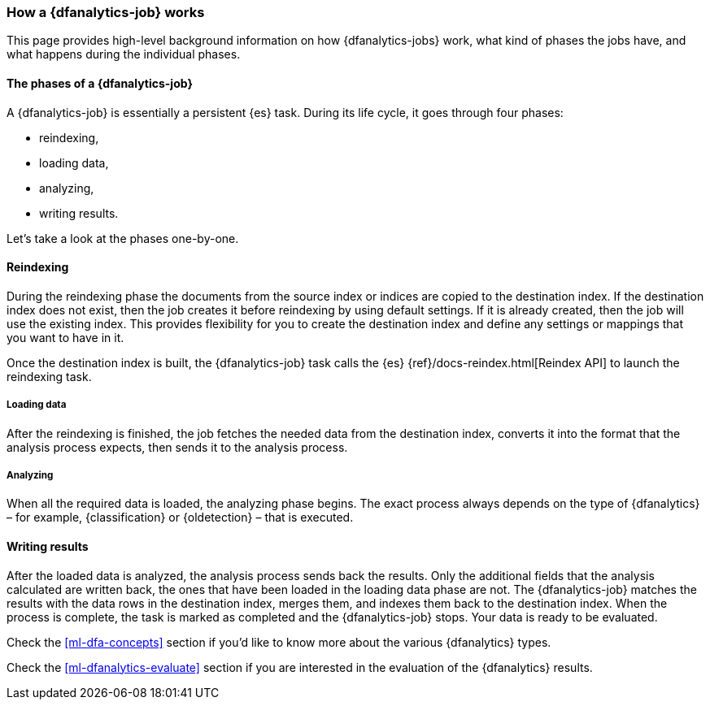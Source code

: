 [role="xpack"]
[[ml-dfa-phases]]
=== How a {dfanalytics-job} works

This page provides high-level background information on how {dfanalytics-jobs} 
work, what kind of phases the jobs have, and what happens during the individual 
phases.


[discrete]
==== The phases of a {dfanalytics-job}
A {dfanalytics-job} is essentially a persistent {es} task.
During its life cycle, it goes through four phases:

* reindexing,
* loading data,
* analyzing,
* writing results.

Let's take a look at the phases one-by-one.


[discrete]
==== Reindexing

During the reindexing phase the documents from the source index or indices are 
copied to the destination index. If the destination index does not exist, then 
the job creates it before reindexing by using default settings. If it is already 
created, then the job will use the existing index. This provides flexibility for 
you to create the destination index and define any settings or mappings that you 
want to have in it. 

Once the destination index is built, the {dfanalytics-job} task calls the {es} 
{ref}/docs-reindex.html[Reindex API] to launch the reindexing task.


[discrete]
===== Loading data

After the reindexing is finished, the job fetches the needed data from the 
destination index, converts it into the format that the analysis process 
expects, then sends it to the analysis process.


[discrete]
===== Analyzing

When all the required data is loaded, the analyzing phase begins. The exact 
process always depends on the type of {dfanalytics} – for example, 
{classification} or {oldetection} – that is executed.


[discrete]
==== Writing results

After the loaded data is analyzed, the analysis process sends back the results. 
Only the additional fields that the analysis calculated are written back, the 
ones that have been loaded in the loading data phase are not. The 
{dfanalytics-job} matches the results with the data rows in the destination 
index, merges them, and indexes them back to the destination index. When the 
process is complete, the task is marked as completed and the {dfanalytics-job} 
stops. Your data is ready to be evaluated.


Check the <<ml-dfa-concepts>> section if you'd like to know more about the 
various {dfanalytics} types.

Check the <<ml-dfanalytics-evaluate>> section if you are interested in the 
evaluation of the {dfanalytics} results.

